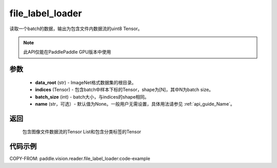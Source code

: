 .. _cn_api_paddle_vision_reader_file_label_loader:

file_label_loader
-------------------------------

.. py:function:: paddle.vision.reader.file_label_loader(data_root, indices, batch_size, name=None)

读取一个batch的数据，输出为包含文件内数据流的uint8 Tensor。

.. note::
  此API仅能在PaddlePaddle GPU版本中使用

参数
:::::::::
    - **data_root** (str) - ImageNet格式数据集的根目录。
    - **indices** (Tensor) - 包含batch中样本下标的Tensor，shape为[N]，其中N为batch size。
    - **batch_size** (int) - batch大小，与indices的shape相同。
    - **name** (str，可选）- 默认值为None。一般用户无需设置，具体用法请参见 :ref:`api_guide_Name`。

返回
:::::::::
    包含图像文件数据流的Tensor List和包含分类标签的Tensor

代码示例
:::::::::

..  code-block:: python

COPY-FROM: paddle.vision.reader.file_label_loader:code-example
